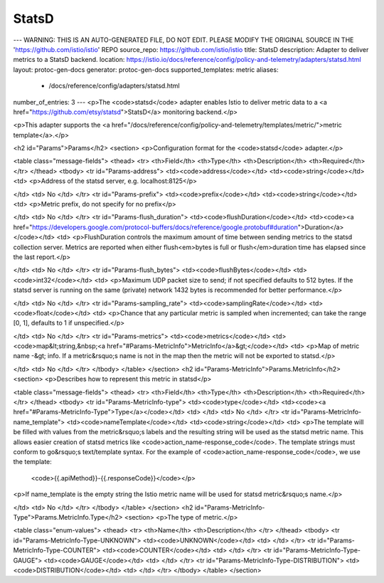 StatsD
============================

---
WARNING: THIS IS AN AUTO-GENERATED FILE, DO NOT EDIT. PLEASE MODIFY THE ORIGINAL SOURCE IN THE 'https://github.com/istio/istio' REPO
source_repo: https://github.com/istio/istio
title: StatsD
description: Adapter to deliver metrics to a StatsD backend.
location: https://istio.io/docs/reference/config/policy-and-telemetry/adapters/statsd.html
layout: protoc-gen-docs
generator: protoc-gen-docs
supported_templates: metric
aliases:
  - /docs/reference/config/adapters/statsd.html
number_of_entries: 3
---
<p>The <code>statsd</code> adapter enables Istio to deliver metric data to a
<a href="https://github.com/etsy/statsd">StatsD</a> monitoring backend.</p>

<p>This adapter supports the <a href="/docs/reference/config/policy-and-telemetry/templates/metric/">metric template</a>.</p>

<h2 id="Params">Params</h2>
<section>
<p>Configuration format for the <code>statsd</code> adapter.</p>

<table class="message-fields">
<thead>
<tr>
<th>Field</th>
<th>Type</th>
<th>Description</th>
<th>Required</th>
</tr>
</thead>
<tbody>
<tr id="Params-address">
<td><code>address</code></td>
<td><code>string</code></td>
<td>
<p>Address of the statsd server, e.g. localhost:8125</p>

</td>
<td>
No
</td>
</tr>
<tr id="Params-prefix">
<td><code>prefix</code></td>
<td><code>string</code></td>
<td>
<p>Metric prefix, do not specify for no prefix</p>

</td>
<td>
No
</td>
</tr>
<tr id="Params-flush_duration">
<td><code>flushDuration</code></td>
<td><code><a href="https://developers.google.com/protocol-buffers/docs/reference/google.protobuf#duration">Duration</a></code></td>
<td>
<p>FlushDuration controls the maximum amount of time between sending metrics to the statsd collection server.
Metrics are reported when either flush<em>bytes is full or flush</em>duration time has elapsed since the last report.</p>

</td>
<td>
No
</td>
</tr>
<tr id="Params-flush_bytes">
<td><code>flushBytes</code></td>
<td><code>int32</code></td>
<td>
<p>Maximum UDP packet size to send; if not specified defaults to 512 bytes. If the statsd server is running on the
same (private) network 1432 bytes is recommended for better performance.</p>

</td>
<td>
No
</td>
</tr>
<tr id="Params-sampling_rate">
<td><code>samplingRate</code></td>
<td><code>float</code></td>
<td>
<p>Chance that any particular metric is sampled when incremented; can take the range [0, 1], defaults to 1 if unspecified.</p>

</td>
<td>
No
</td>
</tr>
<tr id="Params-metrics">
<td><code>metrics</code></td>
<td><code>map&lt;string,&nbsp;<a href="#Params-MetricInfo">MetricInfo</a>&gt;</code></td>
<td>
<p>Map of metric name -&gt; info. If a metric&rsquo;s name is not in the map then the metric will not be exported to statsd.</p>

</td>
<td>
No
</td>
</tr>
</tbody>
</table>
</section>
<h2 id="Params-MetricInfo">Params.MetricInfo</h2>
<section>
<p>Describes how to represent this metric in statsd</p>

<table class="message-fields">
<thead>
<tr>
<th>Field</th>
<th>Type</th>
<th>Description</th>
<th>Required</th>
</tr>
</thead>
<tbody>
<tr id="Params-MetricInfo-type">
<td><code>type</code></td>
<td><code><a href="#Params-MetricInfo-Type">Type</a></code></td>
<td>
</td>
<td>
No
</td>
</tr>
<tr id="Params-MetricInfo-name_template">
<td><code>nameTemplate</code></td>
<td><code>string</code></td>
<td>
<p>The template will be filled with values from the metric&rsquo;s labels and the resulting string will be used as
the statsd metric name. This allows easier creation of statsd metrics like <code>action_name-response_code</code>.
The template strings must conform to go&rsquo;s text/template syntax. For the example of <code>action_name-response_code</code>,
we use the template:
   <code>{{.apiMethod}}-{{.responseCode}}</code></p>

<p>If name_template is the empty string the Istio metric name will be used for statsd metric&rsquo;s name.</p>

</td>
<td>
No
</td>
</tr>
</tbody>
</table>
</section>
<h2 id="Params-MetricInfo-Type">Params.MetricInfo.Type</h2>
<section>
<p>The type of metric.</p>

<table class="enum-values">
<thead>
<tr>
<th>Name</th>
<th>Description</th>
</tr>
</thead>
<tbody>
<tr id="Params-MetricInfo-Type-UNKNOWN">
<td><code>UNKNOWN</code></td>
<td>
</td>
</tr>
<tr id="Params-MetricInfo-Type-COUNTER">
<td><code>COUNTER</code></td>
<td>
</td>
</tr>
<tr id="Params-MetricInfo-Type-GAUGE">
<td><code>GAUGE</code></td>
<td>
</td>
</tr>
<tr id="Params-MetricInfo-Type-DISTRIBUTION">
<td><code>DISTRIBUTION</code></td>
<td>
</td>
</tr>
</tbody>
</table>
</section>
